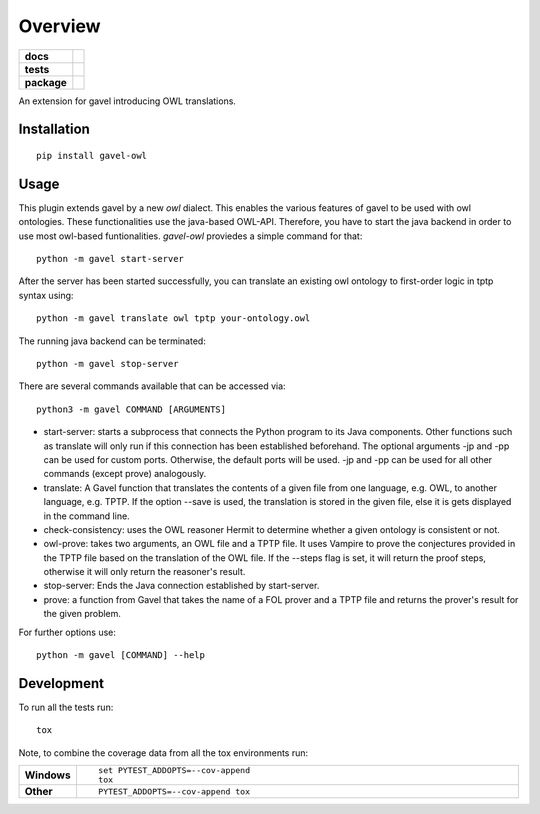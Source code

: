 ========
Overview
========

.. start-badges

.. list-table::
    :stub-columns: 1

    * - docs
      - |docs|
    * - tests
      - | |travis| |requires|
        |
    * - package
      - | |version| |wheel| |supported-versions| |supported-implementations|
        | |commits-since|
.. |docs| image:: https://readthedocs.org/projects/python-gavel-owl/badge/?style=flat
    :target: https://readthedocs.org/projects/python-gavel-owl
    :alt: Documentation Status

.. |travis| image:: https://api.travis-ci.org/gavel-tool/python-gavel-owl.svg?branch=master
    :alt: Travis-CI Build Status
    :target: https://travis-ci.org/gavel-tool/python-gavel-owl

.. |requires| image:: https://requires.io/github/gavel-tool/python-gavel-owl/requirements.svg?branch=master
    :alt: Requirements Status
    :target: https://requires.io/github/gavel-tool/python-gavel-owl/requirements/?branch=master

.. |version| image:: https://img.shields.io/pypi/v/gavel-owl.svg
    :alt: PyPI Package latest release
    :target: https://pypi.org/project/gavel-owl

.. |wheel| image:: https://img.shields.io/pypi/wheel/gavel-owl.svg
    :alt: PyPI Wheel
    :target: https://pypi.org/project/gavel-owl

.. |supported-versions| image:: https://img.shields.io/pypi/pyversions/gavel-owl.svg
    :alt: Supported versions
    :target: https://pypi.org/project/gavel-owl

.. |supported-implementations| image:: https://img.shields.io/pypi/implementation/gavel-owl.svg
    :alt: Supported implementations
    :target: https://pypi.org/project/gavel-owl

.. |commits-since| image:: https://img.shields.io/github/commits-since/gavel-tool/python-gavel-owl/v0.0.0.svg
    :alt: Commits since latest release
    :target: https://github.com/gavel-tool/python-gavel-owl/compare/v0.0.0...master



.. end-badges

An extension for gavel introducing OWL translations.

Installation
============

::

    pip install gavel-owl

Usage
=====

This plugin extends gavel by a new `owl` dialect. This enables the various features of gavel to be used with owl ontologies. These functionalities use the java-based OWL-API. Therefore, you have to start the java backend in order to use most owl-based funtionalities. `gavel-owl` proviedes a simple command for that::

    python -m gavel start-server

After the server has been started successfully, you can translate an existing owl ontology to first-order logic in tptp syntax using::

    python -m gavel translate owl tptp your-ontology.owl

The running java backend can be terminated::

    python -m gavel stop-server

There are several commands available that can be accessed via::

    python3 -m gavel COMMAND [ARGUMENTS]

- start-server: starts a subprocess that connects the Python program to its Java components. Other functions such as translate will only run if this connection has been established beforehand. The optional arguments -jp and -pp can be used for custom ports. Otherwise, the default ports will be used. -jp and -pp can be used for all other commands (except prove) analogously.

- translate: A Gavel function that translates the contents of a given file from one language, e.g. OWL, to another language, e.g. TPTP. If the option --save is used, the translation is stored in the given file, else it is gets displayed in the command line.

- check-consistency: uses the OWL reasoner Hermit to determine whether a given ontology is consistent or not.

- owl-prove: takes two arguments, an OWL file and a TPTP file. It uses Vampire to prove the conjectures provided in the TPTP file based on the translation of the OWL file. If the --steps flag is set, it will return the proof steps, otherwise it will only return the reasoner's result.

- stop-server: Ends the Java connection established by start-server.

- prove: a function from Gavel that takes the name of a FOL prover and a TPTP file and returns the prover's result for the given problem.

For further options use::

    python -m gavel [COMMAND] --help

Development
===========

To run all the tests run::

    tox

Note, to combine the coverage data from all the tox environments run:

.. list-table::
    :widths: 10 90
    :stub-columns: 1

    - - Windows
      - ::

            set PYTEST_ADDOPTS=--cov-append
            tox

    - - Other
      - ::

            PYTEST_ADDOPTS=--cov-append tox
